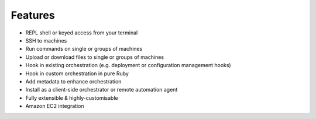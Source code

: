 ********
Features
********

* REPL shell or keyed access from your terminal
* SSH to machines
* Run commands on single or groups of machines
* Upload or download files to single or groups of machines
* Hook in existing orchestration (e.g. deployment or configuration management hooks)
* Hook in custom orchestration in pure Ruby
* Add metadata to enhance orchestration
* Install as a client-side orchestrator or remote automation agent
* Fully extensible & highly-customisable
* Amazon EC2 integration
